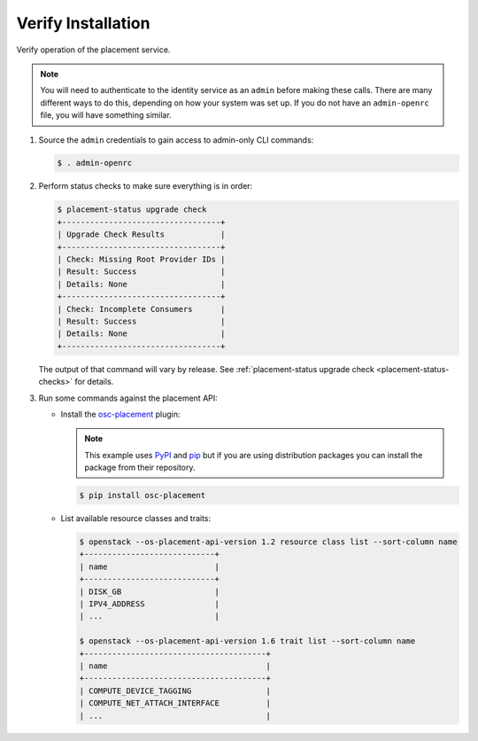 ===================
Verify Installation
===================

Verify operation of the placement service.

.. note:: You will need to authenticate to the identity service as an
          ``admin`` before making these calls. There are many different ways
          to do this, depending on how your system was set up. If you do not
          have an ``admin-openrc`` file, you will have something similar.

#. Source the ``admin`` credentials to gain access to admin-only CLI commands:

   .. code-block:: console

      $ . admin-openrc

#. Perform status checks to make sure everything is in order:

   .. code-block:: console

      $ placement-status upgrade check
      +----------------------------------+
      | Upgrade Check Results            |
      +----------------------------------+
      | Check: Missing Root Provider IDs |
      | Result: Success                  |
      | Details: None                    |
      +----------------------------------+
      | Check: Incomplete Consumers      |
      | Result: Success                  |
      | Details: None                    |
      +----------------------------------+

   The output of that command will vary by release.
   See :ref:`placement-status upgrade check <placement-status-checks>` for
   details.

#. Run some commands against the placement API:

   * Install the `osc-placement`_ plugin:

     .. note:: This example uses `PyPI`_ and `pip`_ but if you are using
               distribution packages you can install the package from their
               repository.

     .. code-block:: console

        $ pip install osc-placement

   * List available resource classes and traits:

     .. code-block:: console

        $ openstack --os-placement-api-version 1.2 resource class list --sort-column name
        +----------------------------+
        | name                       |
        +----------------------------+
        | DISK_GB                    |
        | IPV4_ADDRESS               |
        | ...                        |

        $ openstack --os-placement-api-version 1.6 trait list --sort-column name
        +---------------------------------------+
        | name                                  |
        +---------------------------------------+
        | COMPUTE_DEVICE_TAGGING                |
        | COMPUTE_NET_ATTACH_INTERFACE          |
        | ...                                   |

.. _osc-placement: https://docs.openstack.org/osc-placement/latest/
.. _PyPI: https://pypi.org
.. _pip: https://pypi.org/project/pip/
